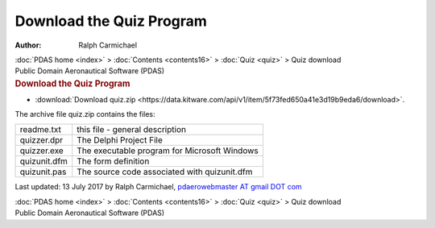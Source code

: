 =========================
Download the Quiz Program
=========================

:Author: Ralph Carmichael

.. container:: crumb

   :doc:`PDAS home <index>` > :doc:`Contents <contents16>` >
   :doc:`Quiz <quiz>` > Quiz download

.. container:: newbanner

   Public Domain Aeronautical Software (PDAS)  

.. container::
   :name: header

   .. rubric:: Download the Quiz Program
      :name: download-the-quiz-program

-  :download:`Download quiz.zip <https://data.kitware.com/api/v1/item/5f73fed650a41e3d19b9eda6/download>`.

The archive file quiz.zip contains the files:

============ ============================================
readme.txt   this file - general description
quizzer.dpr  The Delphi Project File
quizzer.exe  The executable program for Microsoft Windows
quizunit.dfm The form definition
quizunit.pas The source code associated with quizunit.dfm
============ ============================================



Last updated: 13 July 2017 by Ralph Carmichael, `pdaerowebmaster AT
gmail DOT com <mailto:pdaerowebmaster@gmail.com>`__

.. container:: crumb

   :doc:`PDAS home <index>` > :doc:`Contents <contents16>` >
   :doc:`Quiz <quiz>` > Quiz download

.. container:: newbanner

   Public Domain Aeronautical Software (PDAS)  
